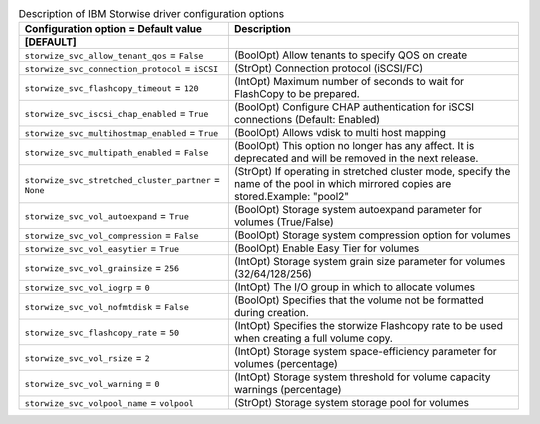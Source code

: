 ..
    Warning: Do not edit this file. It is automatically generated from the
    software project's code and your changes will be overwritten.

    The tool to generate this file lives in openstack-doc-tools repository.

    Please make any changes needed in the code, then run the
    autogenerate-config-doc tool from the openstack-doc-tools repository, or
    ask for help on the documentation mailing list, IRC channel or meeting.

.. _cinder-storwize:

.. list-table:: Description of IBM Storwise driver configuration options
   :header-rows: 1
   :class: config-ref-table

   * - Configuration option = Default value
     - Description
   * - **[DEFAULT]**
     -
   * - ``storwize_svc_allow_tenant_qos`` = ``False``
     - (BoolOpt) Allow tenants to specify QOS on create
   * - ``storwize_svc_connection_protocol`` = ``iSCSI``
     - (StrOpt) Connection protocol (iSCSI/FC)
   * - ``storwize_svc_flashcopy_timeout`` = ``120``
     - (IntOpt) Maximum number of seconds to wait for FlashCopy to be prepared.
   * - ``storwize_svc_iscsi_chap_enabled`` = ``True``
     - (BoolOpt) Configure CHAP authentication for iSCSI connections (Default: Enabled)
   * - ``storwize_svc_multihostmap_enabled`` = ``True``
     - (BoolOpt) Allows vdisk to multi host mapping
   * - ``storwize_svc_multipath_enabled`` = ``False``
     - (BoolOpt) This option no longer has any affect. It is deprecated and will be removed in the next release.
   * - ``storwize_svc_stretched_cluster_partner`` = ``None``
     - (StrOpt) If operating in stretched cluster mode, specify the name of the pool in which mirrored copies are stored.Example: "pool2"
   * - ``storwize_svc_vol_autoexpand`` = ``True``
     - (BoolOpt) Storage system autoexpand parameter for volumes (True/False)
   * - ``storwize_svc_vol_compression`` = ``False``
     - (BoolOpt) Storage system compression option for volumes
   * - ``storwize_svc_vol_easytier`` = ``True``
     - (BoolOpt) Enable Easy Tier for volumes
   * - ``storwize_svc_vol_grainsize`` = ``256``
     - (IntOpt) Storage system grain size parameter for volumes (32/64/128/256)
   * - ``storwize_svc_vol_iogrp`` = ``0``
     - (IntOpt) The I/O group in which to allocate volumes
   * - ``storwize_svc_vol_nofmtdisk`` = ``False``
     - (BoolOpt) Specifies that the volume not be formatted during creation.
   * - ``storwize_svc_flashcopy_rate`` = ``50``
     - (IntOpt) Specifies the storwize Flashcopy rate to be used when creating a full volume copy.
   * - ``storwize_svc_vol_rsize`` = ``2``
     - (IntOpt) Storage system space-efficiency parameter for volumes (percentage)
   * - ``storwize_svc_vol_warning`` = ``0``
     - (IntOpt) Storage system threshold for volume capacity warnings (percentage)
   * - ``storwize_svc_volpool_name`` = ``volpool``
     - (StrOpt) Storage system storage pool for volumes

